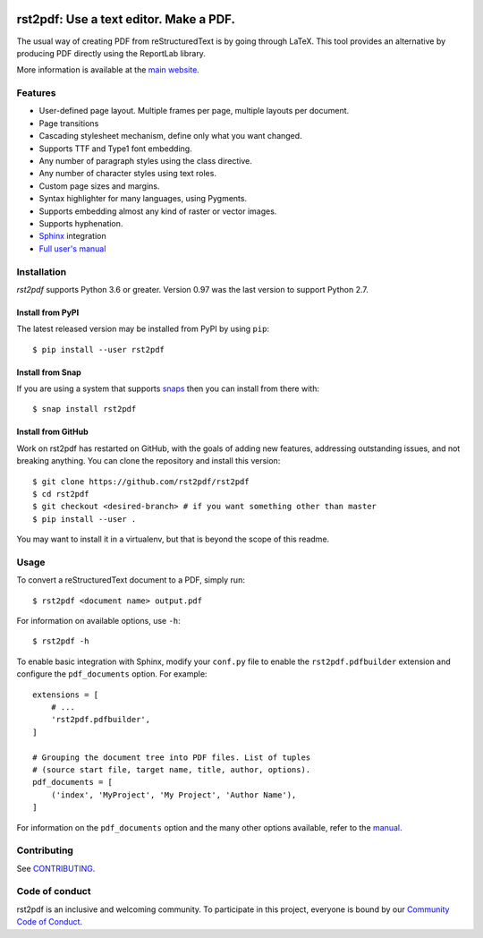 .. image:: https://travis-ci.org/rst2pdf/rst2pdf.svg?branch=master
    :target: https://travis-ci.org/rst2pdf/rst2pdf

.. image:: https://img.shields.io/pypi/v/rst2pdf.svg
    :target: https://pypi.org/project/rst2pdf/

.. image:: https://img.shields.io/pypi/pyversions/rst2pdf.svg
    :target: https://pypi.org/project/rst2pdf/

.. image:: https://img.shields.io/pypi/l/rst2pdf.svg
    :target: https://pypi.org/project/rst2pdf/

=======================================
rst2pdf: Use a text editor. Make a PDF.
=======================================

The usual way of creating PDF from reStructuredText is by going through LaTeX.
This tool provides an alternative by producing PDF directly using the ReportLab
library.

More information is available at the `main website <https://rst2pdf.org>`_.


Features
--------

* User-defined page layout. Multiple frames per page, multiple layouts per
  document.

* Page transitions

* Cascading stylesheet mechanism, define only what you want changed.

* Supports TTF and Type1 font embedding.

* Any number of paragraph styles using the class directive.

* Any number of character styles using text roles.

* Custom page sizes and margins.

* Syntax highlighter for many languages, using Pygments.

* Supports embedding almost any kind of raster or vector images.

* Supports hyphenation.

* `Sphinx <https://www.sphinx-doc.org>`_ integration

* `Full user's manual <https://rst2pdf.org/static/manual.pdf>`_

Installation
------------

*rst2pdf* supports Python 3.6 or greater. Version 0.97 was the last version to support Python 2.7.

Install from PyPI
~~~~~~~~~~~~~~~~~

The latest released version may be installed from PyPI by using ``pip``::

    $ pip install --user rst2pdf

Install from Snap
~~~~~~~~~~~~~~~~~

If you are using a system that supports `snaps <https://snapcraft.io/>`__
then you can install from there with::

    $ snap install rst2pdf

Install from GitHub
~~~~~~~~~~~~~~~~~~~

Work on rst2pdf has restarted on GitHub, with the goals of adding new
features, addressing outstanding issues, and not breaking anything. You
can clone the repository and install this version::

    $ git clone https://github.com/rst2pdf/rst2pdf
    $ cd rst2pdf
    $ git checkout <desired-branch> # if you want something other than master
    $ pip install --user .

You may want to install it in a virtualenv, but that is beyond the scope
of this readme.


Usage
-----

To convert a reStructuredText document to a PDF, simply run::

    $ rst2pdf <document name> output.pdf

For information on available options, use ``-h``::

    $ rst2pdf -h

To enable basic integration with Sphinx, modify your ``conf.py`` file to enable
the ``rst2pdf.pdfbuilder`` extension and configure the ``pdf_documents``
option. For example::

    extensions = [
        # ...
        'rst2pdf.pdfbuilder',
    ]

    # Grouping the document tree into PDF files. List of tuples
    # (source start file, target name, title, author, options).
    pdf_documents = [
        ('index', 'MyProject', 'My Project', 'Author Name'),
    ]

For information on the ``pdf_documents`` option and the many other options
available, refer to the `manual <https://rst2pdf.org/static/manual.pdf>`_.

Contributing
------------

See `CONTRIBUTING <CONTRIBUTING.rst>`_.

Code of conduct
---------------

rst2pdf is an inclusive and welcoming community. To participate in this project, everyone is bound by our
`Community Code of Conduct <CODE_OF_CONDUCT.rst>`_.
